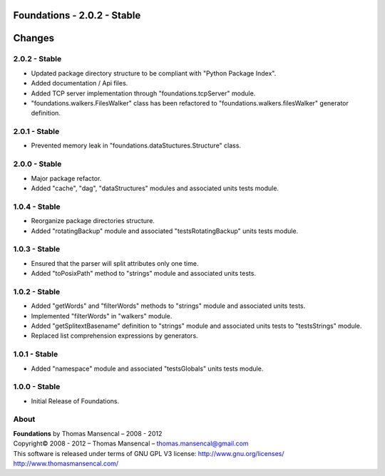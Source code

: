 Foundations - 2.0.2 - Stable
============================

.. .changes

Changes
=======

2.0.2 - Stable
--------------

-  Updated package directory structure to be compliant with "Python Package Index".
-  Added documentation / Api files.
-  Added TCP server implementation through "foundations.tcpServer" module.
-  "foundations.walkers.FilesWalker" class has been refactored to "foundations.walkers.filesWalker" generator definition.

2.0.1 - Stable
--------------

-  Prevented memory leak in "foundations.dataStuctures.Structure" class.

2.0.0 - Stable
--------------

-  Major package refactor.
-  Added "cache", "dag", "dataStructures" modules and associated units tests module.

1.0.4 - Stable
--------------

-  Reorganize package directories structure.
-  Added "rotatingBackup" module and associated "testsRotatingBackup" units tests module.

1.0.3 - Stable
--------------

-  Ensured that the parser will split attributes only one time.
-  Added "toPosixPath" method to "strings" module and associated units tests.

1.0.2 - Stable
--------------

-  Added "getWords" and "filterWords" methods to "strings" module and associated units tests.
-  Implemented "filterWords" in "walkers" module.
-  Added "getSplitextBasename" definition to "strings" module and associated units tests to "testsStrings" module.
-  Replaced list comprehension expressions by generators.

1.0.1 - Stable
--------------

-  Added "namespace" module and associated "testsGlobals" units tests module.

1.0.0 - Stable
--------------

-  Initial Release of Foundations.

.. .about

About
-----

| **Foundations** by Thomas Mansencal – 2008 - 2012
| Copyright© 2008 - 2012 – Thomas Mansencal – `thomas.mansencal@gmail.com <mailto:thomas.mansencal@gmail.com>`_
| This software is released under terms of GNU GPL V3 license: http://www.gnu.org/licenses/
| `http://www.thomasmansencal.com/ <http://www.thomasmansencal.com/>`_